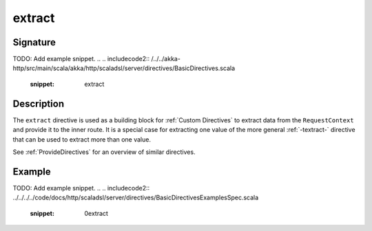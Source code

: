 .. _-extract-:

extract
=======

Signature
---------
TODO: Add example snippet.
.. 
.. includecode2:: /../../akka-http/src/main/scala/akka/http/scaladsl/server/directives/BasicDirectives.scala
   :snippet: extract

Description
-----------

The ``extract`` directive is used as a building block for :ref:`Custom Directives` to extract data from the
``RequestContext`` and provide it to the inner route. It is a special case for extracting one value of the more
general :ref:`-textract-` directive that can be used to extract more than one value.

See :ref:`ProvideDirectives` for an overview of similar directives.

Example
-------
TODO: Add example snippet.
.. 
.. includecode2:: ../../../../code/docs/http/scaladsl/server/directives/BasicDirectivesExamplesSpec.scala
   :snippet: 0extract
